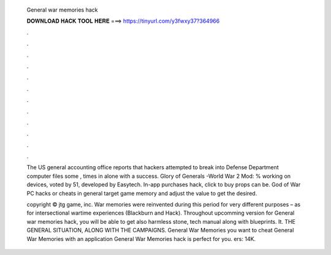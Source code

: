   General war memories hack
  
  
  
  𝐃𝐎𝐖𝐍𝐋𝐎𝐀𝐃 𝐇𝐀𝐂𝐊 𝐓𝐎𝐎𝐋 𝐇𝐄𝐑𝐄 ===> https://tinyurl.com/y3fwxy37?364966
  
  
  
  .
  
  
  
  .
  
  
  
  .
  
  
  
  .
  
  
  
  .
  
  
  
  .
  
  
  
  .
  
  
  
  .
  
  
  
  .
  
  
  
  .
  
  
  
  .
  
  
  
  .
  
  The US general accounting office reports that hackers attempted to break into Defense Department computer files some , times in alone with a success. Glory of Generals -World War 2 Mod: % working on devices, voted by 51, developed by Easytech. In-app purchases hack, click to buy props can be. God of War PC hacks or cheats in general target game memory and adjust the value to get the desired.
  
  copyright © jtg game, inc. War memories were reinvented during this period for very different purposes – as for intersectional wartime experiences (Blackburn and Hack). Throughout upcomming version for General war memories hack, you will be able to get also harmless stone, tech manual along with blueprints. It. THE GENERAL SITUATION, ALONG WITH THE CAMPAIGNS. General War Memories  you want to cheat General War Memories with an application General War Memories hack is perfect for you. ers: 14K.
